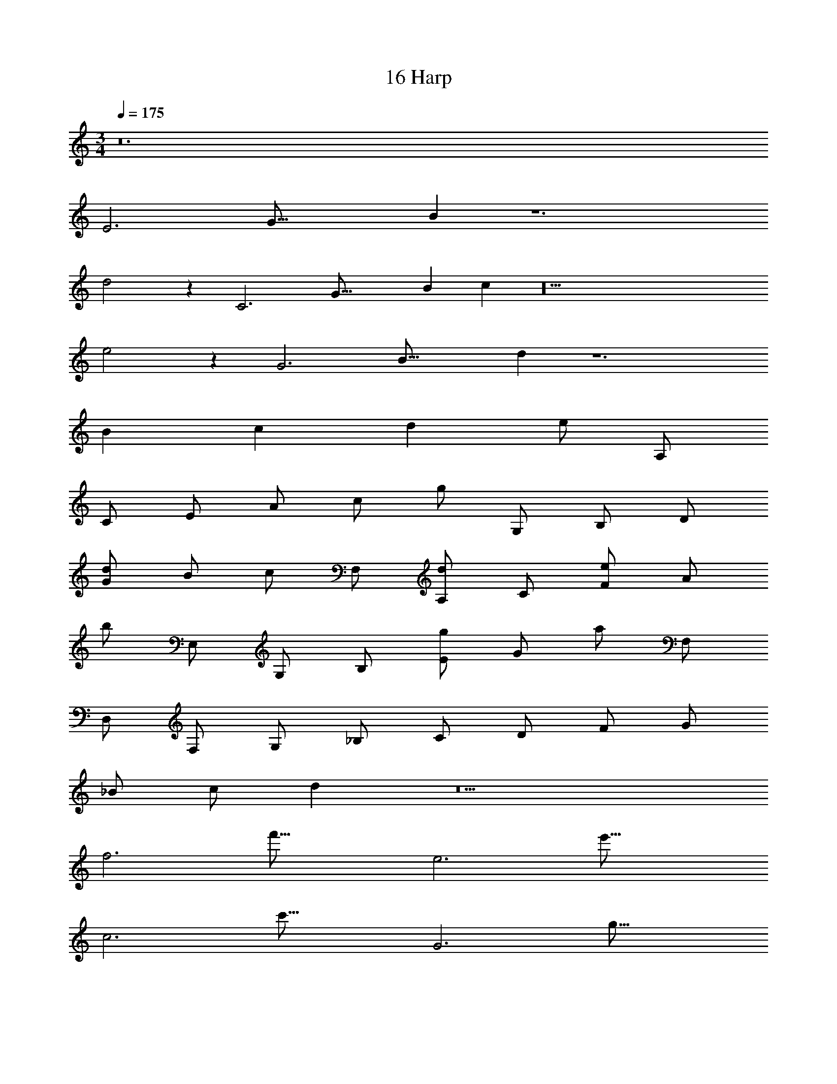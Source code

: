 X: 1
T: 16 Harp
Z: ABC Generated by Starbound Composer v0.8.7
L: 1/4
M: 3/4
Q: 1/4=175
K: C
z12 
[z3/16E3] [z29/144G45/16] B47/18 z6 
d2 z [z3/16C3] [z29/144G45/16] [z23/126B47/18] c17/7 z18 
e2 z [z3/16G3] [z29/144B45/16] d47/18 z6 
B c d e/ A,/ 
C/ E/ A/ c/ g/ G,/ B,/ D/ 
[G/d/] B/ c/ F,/ [A,/d/] C/ [F/e/] A/ 
b/ E,/ G,/ B,/ [E/g/] G/ a/ F,/ 
D,/ F,/ G,/ _B,/ C/ D/ F/ G/ 
_B/ c/ d z5 
[z3/16f3] f'45/16 [z3/16e3] e'45/16 
[z3/16c3] c'45/16 [z3/16G3] g45/16 
[z3/16A3] [z29/144c45/16] e47/18 z6 
g2 z [z3/16A3] [z29/144c45/16] f47/18 z9 
[z3/16B3] [z29/144c45/16] [z23/126d47/18] f17/7 z6 
a2 z [z3/16c2] [z29/144e29/16] g29/18 z7 
e f g a/ D/ 
F/ A/ d/ f/ c'/ C/ E/ G/ 
[c/g/] e/ f/ B,/ [D/g/] F/ [B/a/] d/ 
e'/ A,/ C/ E/ [A/c'/] c/ d'/ B,/ 
G,/ B,/ C/ ^D/ F/ G/ B/ c/ 
^d/ f/ g z3 
a g a z2 
[z3/16F3] [z29/144A45/16] =d47/18 [z3/16A3] d45/16 
[z3/16A3] [z29/144d45/16] f47/18 [z3/16d3] [z29/144f45/16] a47/18 z3 
[z3/16d3] d'45/16 z3 
M: 3/4
z12 
[z3/16E3] [z29/144G45/16] =B47/18 z6 
d2 z [z3/16C3] [z29/144G45/16] [z23/126B47/18] c17/7 z18 
e2 z [z3/16G3] [z29/144B45/16] d47/18 z6 
B c d e/ A,/ 
C/ E/ A/ c/ g/ G,/ =B,/ =D/ 
[G/d/] B/ c/ F,/ [A,/d/] C/ [F/e/] A/ 
b/ E,/ G,/ B,/ [E/g/] G/ a/ F,/ 
D,/ F,/ G,/ _B,/ C/ D/ F/ G/ 
_B/ c/ d z5 
[z3/16f3] f'45/16 [z3/16e3] e'45/16 
[z3/16c3] c'45/16 [z3/16G3] g45/16 
[z3/16A3] [z29/144c45/16] e47/18 z6 
g2 z [z3/16A3] [z29/144c45/16] f47/18 z9 
[z3/16B3] [z29/144c45/16] [z23/126d47/18] f17/7 z6 
a2 z [z3/16c2] [z29/144e29/16] g29/18 z7 
e f g a/ D/ 
F/ A/ d/ f/ c'/ C/ E/ G/ 
[c/g/] e/ f/ B,/ [D/g/] F/ [B/a/] d/ 
e'/ A,/ C/ E/ [A/c'/] c/ d'/ B,/ 
G,/ B,/ C/ ^D/ F/ G/ B/ c/ 
^d/ f/ g z3 
a g a z2 
[z3/16F3] [z29/144A45/16] =d47/18 [z3/16A3] d45/16 
[z3/16A3] [z29/144d45/16] f47/18 [z3/16d3] [z29/144f45/16] a47/18 z3 
[z3/16d3] d'45/16 z3 
M: 5/4
z140 
M: 6/4
z96 
M: 5/4
z140 
M: 6/4
z96 
M: 3/4
z348 
M: 3/4
